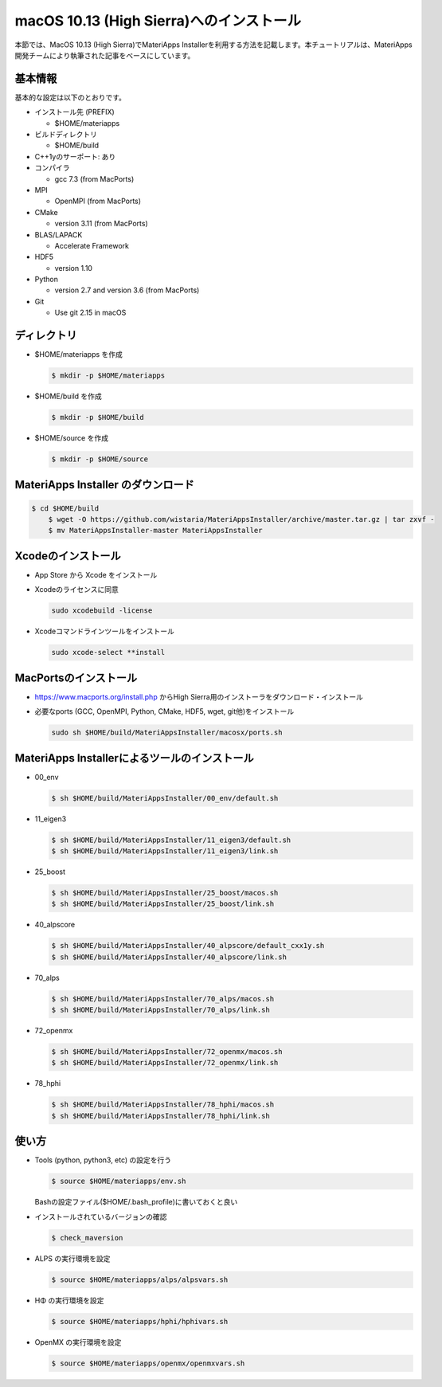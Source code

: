 macOS 10.13 (High Sierra)へのインストール
------------------------------------------------------------

本節では、MacOS 10.13 (High Sierra)でMateriApps Installerを利用する方法を記載します。本チュートリアルは、MateriApps 開発チームにより執筆された記事をベースにしています。

基本情報
****************************

基本的な設定は以下のとおりです。

-  インストール先 (PREFIX)

   -  $HOME/materiapps

-  ビルドディレクトリ

   -  $HOME/build

-  C++1yのサーポート: あり
-  コンパイラ

   -  gcc 7.3 (from MacPorts)

-  MPI

   -  OpenMPI (from MacPorts)

-  CMake

   -  version 3.11 (from MacPorts)

-  BLAS/LAPACK

   -  Accelerate Framework

-  HDF5

   -  version 1.10

-  Python

   -  version 2.7 and version 3.6 (from MacPorts)

-  Git

   -  Use git 2.15 in macOS

ディレクトリ
**************************

-  $HOME/materiapps を作成

   .. raw:: html

      <div class="hcb_wrap">

   .. code:: prism

       $ mkdir -p $HOME/materiapps

   .. raw:: html

      </div>

-  $HOME/build を作成

   .. raw:: html

      <div class="hcb_wrap">

   .. code:: prism

       $ mkdir -p $HOME/build

   .. raw:: html

      </div>

-  $HOME/source を作成

   .. raw:: html

      <div class="hcb_wrap">

   .. code:: prism

       $ mkdir -p $HOME/source

   .. raw:: html

      </div>

MateriApps Installer のダウンロード
**********************************************************************

.. raw:: html

   <div class="hcb_wrap">

.. code:: prism

    $ cd $HOME/build 
        $ wget -O https://github.com/wistaria/MateriAppsInstaller/archive/master.tar.gz | tar zxvf - 
        $ mv MateriAppsInstaller-master MateriAppsInstaller

.. raw:: html

   </div>

Xcodeのインストール
*******************

-  App Store から Xcode をインストール
-  Xcodeのライセンスに同意

   .. raw:: html

      <div class="hcb_wrap">

   .. code:: prism

       sudo xcodebuild -license

   .. raw:: html

      </div>

-  Xcodeコマンドラインツールをインストール

   .. raw:: html

      <div class="hcb_wrap">

   .. code:: prism

       sudo xcode-select **install

   .. raw:: html

      </div>

MacPortsのインストール
**********************

-  https://www.macports.org/install.php からHigh
   Sierra用のインストーラをダウンロード・インストール
-  必要なports (GCC, OpenMPI, Python, CMake, HDF5, wget,
   git他)をインストール

   .. raw:: html

      <div class="hcb_wrap">

   .. code:: prism

       sudo sh $HOME/build/MateriAppsInstaller/macosx/ports.sh

   .. raw:: html

      </div>

MateriApps Installerによるツールのインストール
*****************************************************************************************

-  00_env

   .. raw:: html

      <div class="hcb_wrap">

   .. code:: prism

       $ sh $HOME/build/MateriAppsInstaller/00_env/default.sh

   .. raw:: html

      </div>

-  11_eigen3

   .. raw:: html

      <div class="hcb_wrap">

   .. code:: prism

       $ sh $HOME/build/MateriAppsInstaller/11_eigen3/default.sh 
       $ sh $HOME/build/MateriAppsInstaller/11_eigen3/link.sh

   .. raw:: html

      </div>

-  25_boost

   .. raw:: html

      <div class="hcb_wrap">

   .. code:: prism

       $ sh $HOME/build/MateriAppsInstaller/25_boost/macos.sh 
       $ sh $HOME/build/MateriAppsInstaller/25_boost/link.sh

   .. raw:: html

      </div>

-  40_alpscore

   .. raw:: html

      <div class="hcb_wrap">

   .. code:: prism

       $ sh $HOME/build/MateriAppsInstaller/40_alpscore/default_cxx1y.sh 
       $ sh $HOME/build/MateriAppsInstaller/40_alpscore/link.sh

   .. raw:: html

      </div>

-  70_alps

   .. raw:: html

      <div class="hcb_wrap">

   .. code:: prism

       $ sh $HOME/build/MateriAppsInstaller/70_alps/macos.sh 
       $ sh $HOME/build/MateriAppsInstaller/70_alps/link.sh

   .. raw:: html

      </div>

-  72_openmx

   .. raw:: html

      <div class="hcb_wrap">

   .. code:: prism

       $ sh $HOME/build/MateriAppsInstaller/72_openmx/macos.sh 
       $ sh $HOME/build/MateriAppsInstaller/72_openmx/link.sh

   .. raw:: html

      </div>

-  78_hphi

   .. raw:: html

      <div class="hcb_wrap">

   .. code:: prism

       $ sh $HOME/build/MateriAppsInstaller/78_hphi/macos.sh 
       $ sh $HOME/build/MateriAppsInstaller/78_hphi/link.sh

   .. raw:: html

      </div>

使い方
*******************

-  Tools (python, python3, etc) の設定を行う

   .. raw:: html

      <div class="hcb_wrap">

   .. code:: prism

       $ source $HOME/materiapps/env.sh

   .. raw:: html

      </div>

   Bashの設定ファイル($HOME/.bash_profile)に書いておくと良い
-  インストールされているバージョンの確認

   .. raw:: html

      <div class="hcb_wrap">

   .. code:: prism

       $ check_maversion

   .. raw:: html

      </div>

-  ALPS の実行環境を設定

   .. raw:: html

      <div class="hcb_wrap">

   .. code:: prism

       $ source $HOME/materiapps/alps/alpsvars.sh

   .. raw:: html

      </div>

-  HΦ の実行環境を設定

   .. raw:: html

      <div class="hcb_wrap">

   .. code:: prism

       $ source $HOME/materiapps/hphi/hphivars.sh

   .. raw:: html

      </div>

-  OpenMX の実行環境を設定

   .. raw:: html

      <div class="hcb_wrap">

   .. code:: prism

       $ source $HOME/materiapps/openmx/openmxvars.sh

   .. raw:: html

      </div>
